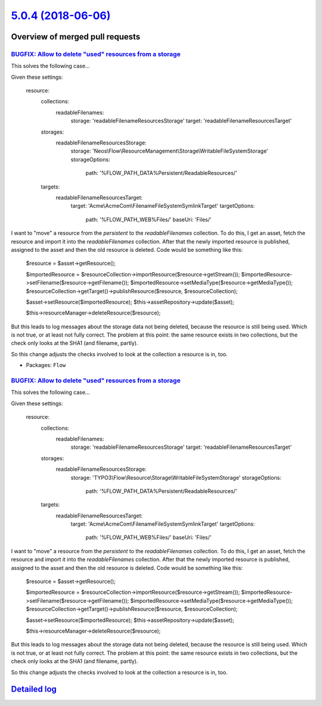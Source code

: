 `5.0.4 (2018-06-06) <https://github.com/neos/flow-development-collection/releases/tag/5.0.4>`_
==============================================================================================

Overview of merged pull requests
~~~~~~~~~~~~~~~~~~~~~~~~~~~~~~~~

`BUGFIX: Allow to delete "used" resources from a storage <https://github.com/neos/flow-development-collection/pull/1298>`_
--------------------------------------------------------------------------------------------------------------------------

This solves the following case…

Given these settings:

    resource:
      collections:
        readableFilenames:
          storage: 'readableFilenameResourcesStorage'
          target: 'readableFilenameResourcesTarget'
      storages:
        readableFilenameResourcesStorage:
          storage: 'Neos\\Flow\\ResourceManagement\\Storage\\WritableFileSystemStorage'
          storageOptions:
            path: '%FLOW_PATH_DATA%Persistent/ReadableResources/'
      targets:
        readableFilenameResourcesTarget:
          target: 'Acme\\AcmeCom\\FilenameFileSystemSymlinkTarget'
          targetOptions:
            path: '%FLOW_PATH_WEB%Files/'
            baseUri: 'Files/'

I want to "move" a resource from the `persistent` to the `readableFilenames` collection. To do this, I get an asset, fetch the resource and import it into the `readableFilenames` collection. After that the newly imported resource is published, assigned to the asset and then the old resource is deleted. Code would be something like this:

        $resource = $asset->getResource();

        $importedResource = $resourceCollection->importResource($resource->getStream());
        $importedResource->setFilename($resource->getFilename());
        $importedResource->setMediaType($resource->getMediaType());
        $resourceCollection->getTarget()->publishResource($resource, $resourceCollection);

        $asset->setResource($importedResource);
        $this->assetRepository->update($asset);

        $this->resourceManager->deleteResource($resource);

But this leads to log messages about the storage data not being deleted, because the resource is still being used. Which is not true, or at least not fully correct. The problem at this point: the same resource exists in two collections, but the check only looks at the SHA1 (and filename, partly).

So this change adjusts the checks involved to look at the collection a resource is in, too.

* Packages: ``Flow``

`BUGFIX: Allow to delete "used" resources from a storage <https://github.com/neos/flow-development-collection/pull/1315>`_
--------------------------------------------------------------------------------------------------------------------------

This solves the following case…

Given these settings:

    resource:
      collections:
        readableFilenames:
          storage: 'readableFilenameResourcesStorage'
          target: 'readableFilenameResourcesTarget'
      storages:
        readableFilenameResourcesStorage:
          storage: 'TYPO3\\Flow\\Resource\\Storage\\WritableFileSystemStorage'
          storageOptions:
            path: '%FLOW_PATH_DATA%Persistent/ReadableResources/'
      targets:
        readableFilenameResourcesTarget:
          target: 'Acme\\AcmeCom\\FilenameFileSystemSymlinkTarget'
          targetOptions:
            path: '%FLOW_PATH_WEB%Files/'
            baseUri: 'Files/'

I want to "move" a resource from the `persistent` to the `readableFilenames` collection. To do this, I get an asset, fetch the resource and import it into the `readableFilenames` collection. After that the newly imported resource is published, assigned to the asset and then the old resource is deleted. Code would be something like this:

        $resource = $asset->getResource();

        $importedResource = $resourceCollection->importResource($resource->getStream());
        $importedResource->setFilename($resource->getFilename());
        $importedResource->setMediaType($resource->getMediaType());
        $resourceCollection->getTarget()->publishResource($resource, $resourceCollection);

        $asset->setResource($importedResource);
        $this->assetRepository->update($asset);

        $this->resourceManager->deleteResource($resource);

But this leads to log messages about the storage data not being deleted, because the resource is still being used. Which is not true, or at least not fully correct. The problem at this point: the same resource exists in two collections, but the check only looks at the SHA1 (and filename, partly).

So this change adjusts the checks involved to look at the collection a resource is in, too.

`Detailed log <https://github.com/neos/flow-development-collection/compare/5.0.3...5.0.4>`_
~~~~~~~~~~~~~~~~~~~~~~~~~~~~~~~~~~~~~~~~~~~~~~~~~~~~~~~~~~~~~~~~~~~~~~~~~~~~~~~~~~~~~~~~~~~
